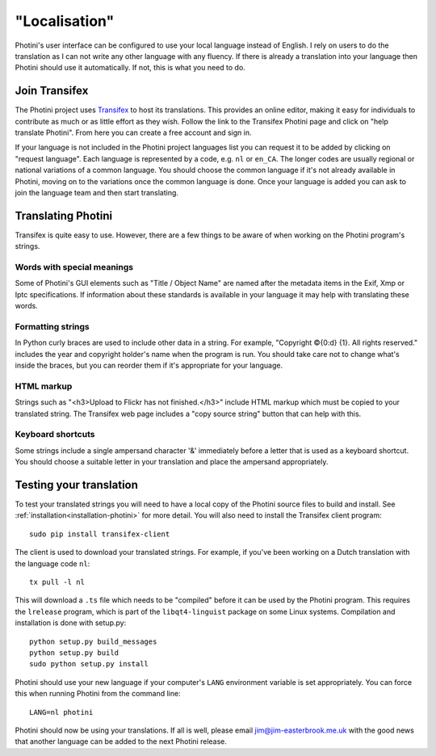 .. This is part of the Photini documentation.
   Copyright (C)  2015  Jim Easterbrook.
   See the file DOC_LICENSE.txt for copying conditions.

"Localisation"
==============

Photini's user interface can be configured to use your local language instead of English.
I rely on users to do the translation as I can not write any other language with any fluency.
If there is already a translation into your language then Photini should use it automatically.
If not, this is what you need to do.

Join Transifex
--------------

The Photini project uses `Transifex <https://www.transifex.com/projects/p/photini/>`_ to host its translations.
This provides an online editor, making it easy for individuals to contribute as much or as little effort as they wish.
Follow the link to the Transifex Photini page and click on "help translate Photini".
From here you can create a free account and sign in.

If your language is not included in the Photini project languages list you can request it to be added by clicking on "request language".
Each language is represented by a code, e.g. ``nl`` or ``en_CA``.
The longer codes are usually regional or national variations of a common language.
You should choose the common language if it's not already available in Photini, moving on to the variations once the common language is done.
Once your language is added you can ask to join the language team and then start translating.

Translating Photini
-------------------

Transifex is quite easy to use.
However, there are a few things to be aware of when working on the Photini program's strings.

Words with special meanings
^^^^^^^^^^^^^^^^^^^^^^^^^^^

Some of Photini's GUI elements such as "Title / Object Name" are named after the metadata items in the Exif, Xmp or Iptc specifications.
If information about these standards is available in your language it may help with translating these words.

Formatting strings
^^^^^^^^^^^^^^^^^^

In Python curly braces are used to include other data in a string.
For example, "Copyright ©{0:d} {1}. All rights reserved." includes the year and copyright holder's name when the program is run.
You should take care not to change what's inside the braces, but you can reorder them if it's appropriate for your language.

HTML markup
^^^^^^^^^^^

Strings such as "<h3>Upload to Flickr has not finished.</h3>" include HTML markup which must be copied to your translated string.
The Transifex web page includes a "copy source string" button that can help with this.

Keyboard shortcuts
^^^^^^^^^^^^^^^^^^

Some strings include a single ampersand character '&' immediately before a letter that is used as a keyboard shortcut.
You should choose a suitable letter in your translation and place the ampersand appropriately.

Testing your translation
------------------------

To test your translated strings you will need to have a local copy of the Photini source files to build and install.
See :ref:`installation<installation-photini>` for more detail.
You will also need to install the Transifex client program::

   sudo pip install transifex-client

The client is used to download your translated strings.
For example, if you've been working on a Dutch translation with the language code ``nl``::

   tx pull -l nl

This will download a ``.ts`` file which needs to be "compiled" before it can be used by the Photini program.
This requires the ``lrelease`` program, which is part of the ``libqt4-linguist`` package on some Linux systems.
Compilation and installation is done with setup.py::

   python setup.py build_messages
   python setup.py build
   sudo python setup.py install

Photini should use your new language if your computer's ``LANG`` environment variable is set appropriately.
You can force this when running Photini from the command line::

   LANG=nl photini

Photini should now be using your translations.
If all is well, please email jim@jim-easterbrook.me.uk with the good news that another language can be added to the next Photini release.